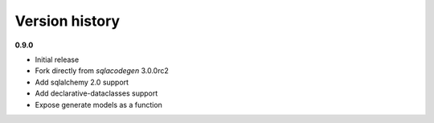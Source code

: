 Version history
===============

**0.9.0**

- Initial release
- Fork directly from `sqlacodegen` 3.0.0rc2
- Add sqlalchemy 2.0 support
- Add declarative-dataclasses support
- Expose generate models as a function
